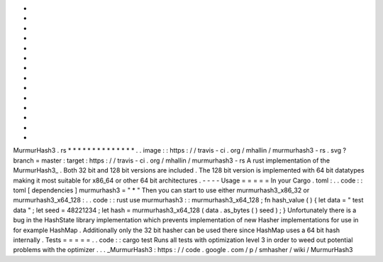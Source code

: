 *
*
*
*
*
*
*
*
*
*
*
*
*
*
MurmurHash3
.
rs
*
*
*
*
*
*
*
*
*
*
*
*
*
*
.
.
image
:
:
https
:
/
/
travis
-
ci
.
org
/
mhallin
/
murmurhash3
-
rs
.
svg
?
branch
=
master
:
target
:
https
:
/
/
travis
-
ci
.
org
/
mhallin
/
murmurhash3
-
rs
A
rust
implementation
of
the
MurmurHash3_
.
Both
32
bit
and
128
bit
versions
are
included
.
The
128
bit
version
is
implemented
with
64
bit
datatypes
making
it
most
suitable
for
x86_64
or
other
64
bit
architectures
.
-
-
-
-
Usage
=
=
=
=
=
In
your
Cargo
.
toml
:
.
.
code
:
:
toml
[
dependencies
]
murmurhash3
=
"
*
"
Then
you
can
start
to
use
either
murmurhash3_x86_32
or
murmurhash3_x64_128
:
.
.
code
:
:
rust
use
murmurhash3
:
:
murmurhash3_x64_128
;
fn
hash_value
(
)
{
let
data
=
"
test
data
"
;
let
seed
=
48221234
;
let
hash
=
murmurhash3_x64_128
(
data
.
as_bytes
(
)
seed
)
;
}
Unfortunately
there
is
a
bug
in
the
HashState
library
implementation
which
prevents
implementation
of
new
Hasher
implementations
for
use
in
for
example
HashMap
.
Additionally
only
the
32
bit
hasher
can
be
used
there
since
HashMap
uses
a
64
bit
hash
internally
.
Tests
=
=
=
=
=
.
.
code
:
:
cargo
test
Runs
all
tests
with
optimization
level
3
in
order
to
weed
out
potential
problems
with
the
optimizer
.
.
.
_MurmurHash3
:
https
:
/
/
code
.
google
.
com
/
p
/
smhasher
/
wiki
/
MurmurHash3
